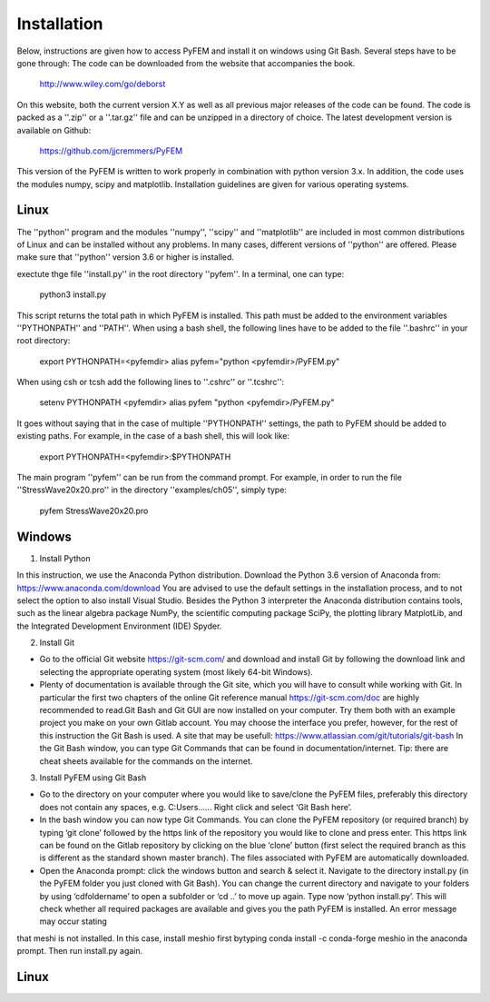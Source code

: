 Installation
============

Below, instructions are given how to access PyFEM and install it on windows using Git Bash. Several steps have to be gone through:
The code can be downloaded from the website that accompanies the book.

  http://www.wiley.com/go/deborst
  
On this website, both the current version X.Y as well as all previous major releases of the code
can be found. The code is packed as a ''.zip'' or a ''.tar.gz'' file and 
can be unzipped in a directory of choice. The latest development version is available on Github:

  https://github.com/jjcremmers/PyFEM

This version of the PyFEM is written to work properly in combination with 
python version 3.x. In addition, the code uses the modules numpy, scipy and
matplotlib. Installation guidelines are given for various operating systems.

Linux
-----

The ''python'' program and the modules ''numpy'', ''scipy'' and ''matplotlib''
are included in most common distributions of Linux and can be installed without any problems. In many
cases, different versions of ''python'' are offered. Please make sure that ''python'' version 3.6 or higher is
installed.

exectute thge file ''install.py'' in the root directory ''pyfem''. In a terminal, one can type:

  python3 install.py

This script returns the total path in which PyFEM is installed. This path must be 
added to the environment variables ''PYTHONPATH'' and ''PATH''. When using a bash shell, 
the following lines have to be added to the file ''.bashrc'' in your root directory:

  export PYTHONPATH=<pyfemdir>
  alias  pyfem="python <pyfemdir>/PyFEM.py"

When using csh or tcsh add the following lines to ''.cshrc'' or ''.tcshrc'':

  setenv PYTHONPATH <pyfemdir>
  alias  pyfem "python <pyfemdir>/PyFEM.py"

It goes without saying that in the case of multiple ''PYTHONPATH'' settings, the path to PyFEM
should be added to existing paths. For example, in the case of a bash shell, this will look like:

  export PYTHONPATH=<pyfemdir>:$PYTHONPATH

The main program ''pyfem'' can be run from the command prompt. For example, in order to run the
file ''StressWave20x20.pro'' in the directory ''examples/ch05'', simply type:

  pyfem StressWave20x20.pro
  





Windows
-------

1. Install Python

In this instruction, we use the Anaconda Python distribution. 
Download the Python 3.6 version of Anaconda from: https://www.anaconda.com/download 
You are advised to use the default settings in the installation process, and to not select 
the option to also install Visual Studio. Besides the Python 3 interpreter the Anaconda 
distribution contains tools, such as the linear algebra package NumPy, the scientific 
computing package SciPy, the plotting library MatplotLib, and the Integrated Development 
Environment (IDE) Spyder. 

2. Install Git

* Go to the official Git website https://git-scm.com/ and download and install Git by following the download link and selecting the appropriate operating system (most likely 64-bit Windows). 
* Plenty of documentation is available through the Git site, which you will have to consult while working with Git. In particular the first two chapters of the online Git reference manual https://git-scm.com/doc are highly recommended to read.Git Bash and Git GUI are now installed on your computer. Try them both with an example project you make on your own Gitlab account. You may choose the interface you prefer, however, for the rest of this instruction the Git Bash is used. A site that may be usefull: https://www.atlassian.com/git/tutorials/git-bash In the Git Bash window, you can type Git Commands that can be found in documentation/internet. Tip: there are cheat sheets  available for the commands on the internet.

3. Install PyFEM using Git Bash

* Go to the directory on your computer where you would like to save/clone the PyFEM files, preferably this directory does not contain any spaces, e.g. C:\Users\...... Right click and select ‘Git Bash here’. 
* In the bash window you can now type   Git Commands. You can clone the PyFEM repository (or required branch) by typing ‘git clone’ followed by the https link of the repository you would like to clone and press enter. This https link can be found on the Gitlab repository by clicking on the blue ‘clone’ button (first select the required branch as this is different as the standard shown master branch). The files associated with PyFEM are automatically downloaded.  
* Open the Anaconda prompt: click the windows button and search & select it. Navigate to the directory install.py  (in the PyFEM folder you just cloned with Git Bash). You can change the current directory and navigate to your folders by using ‘cdfoldername’ to open a subfolder or ‘cd ..’ to move up again. Type now ‘python install.py’. This will check whether all required packages are available and gives you the path PyFEM is installed. An error message may occur stating 
that meshi is not installed. In this case, install meshio first bytyping conda install -c conda-forge meshio in the anaconda prompt. Then run install.py again. 

Linux
-----
